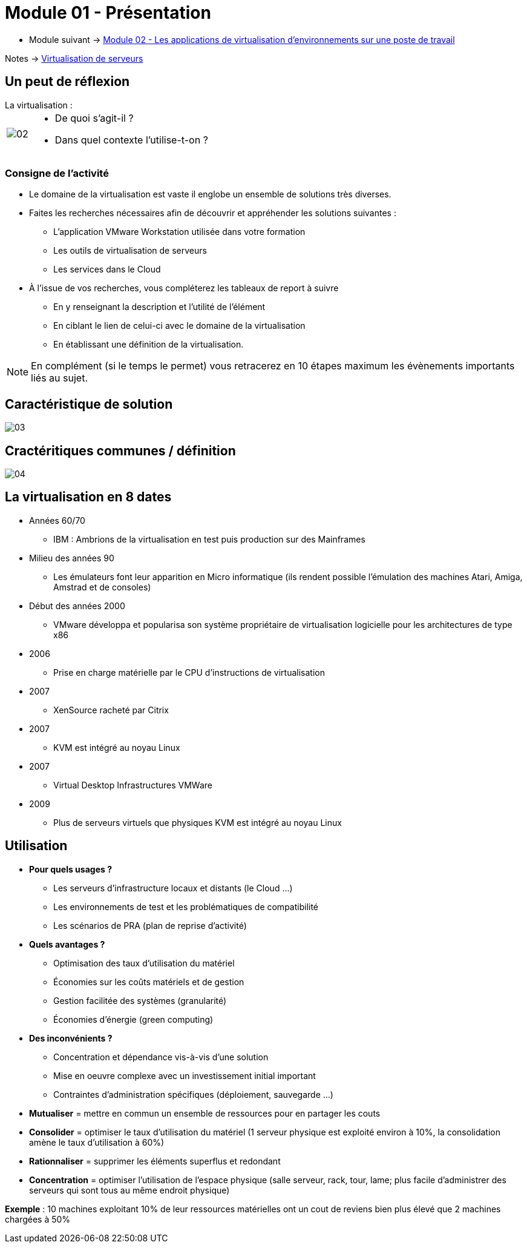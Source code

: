 = Module 01 - Présentation
:navtitle: Présentation

* Module suivant -> xref:tssr2023/module-12/appli.adoc[Module 02 - Les applications de virtualisation d'environnements sur une poste de travail]

Notes -> xref:notes:eni-tssr:virtualisation.adoc[Virtualisation de serveurs]

== Un peut de réflexion

.La virtualisation :
****
[cols="~,~",frame=none,grid=none]
|===
.^a|
image::tssr2023/module-12/presentation/02.png[align=center]
a|
* De quoi s'agit-il ?
* Dans quel contexte l'utilise-t-on ?
|===
****

=== Consigne de l'activité

* Le domaine de la virtualisation est vaste il englobe un ensemble de solutions très diverses.
* Faites les recherches nécessaires afin de découvrir et appréhender les solutions suivantes :
** L'application VMware Workstation utilisée dans votre formation
** Les outils de virtualisation de serveurs
** Les services dans le Cloud
* À l'issue de vos recherches, vous compléterez les tableaux de report à suivre
** En y renseignant la description et l'utilité de l'élément
** En ciblant le lien de celui-ci avec le domaine de la virtualisation
** En établissant une définition de la virtualisation.

NOTE: En complément (si le temps le permet) vous retracerez en 10 étapes maximum les évènements importants liés au sujet.

== Caractéristique de solution

image::tssr2023/module-12/presentation/03.png[align=center]

== Cractéritiques communes / définition

image::tssr2023/module-12/presentation/04.png[align=center]

== La virtualisation en 8 dates

* Années 60/70
** IBM : Ambrions de la virtualisation en test puis production sur des Mainframes
* Milieu des années 90
** Les émulateurs font leur apparition en Micro informatique (ils rendent possible l'émulation des machines Atari, Amiga, Amstrad et de consoles)
* Début des années 2000
** VMware développa et popularisa son système propriétaire de virtualisation logicielle pour les architectures de type x86
* 2006
** Prise en charge matérielle par le CPU d'instructions de virtualisation
* 2007
** XenSource racheté par Citrix
* 2007
** KVM est intégré au noyau Linux
* 2007
** Virtual Desktop Infrastructures VMWare
* 2009
** Plus de serveurs virtuels que physiques KVM est intégré au noyau Linux

== Utilisation

* *Pour quels usages ?*
** Les serveurs d'infrastructure locaux et distants (le Cloud …)
** Les environnements de test et les problématiques de compatibilité
** Les scénarios de PRA (plan de reprise d'activité)
* *Quels avantages ?*
** Optimisation des taux d'utilisation du matériel
** Économies sur les coûts matériels et de gestion
** Gestion facilitée des systèmes (granularité)
** Économies d'énergie (green computing)
* *Des inconvénients ?*
** Concentration et dépendance vis-à-vis d'une solution
** Mise en oeuvre complexe avec un investissement initial important
** Contraintes d'administration spécifiques (déploiement, sauvegarde …)

****
* *Mutualiser* = mettre en commun un ensemble de ressources pour en partager les couts
* *Consolider* = optimiser le taux d'utilisation du matériel (1 serveur physique est exploité environ à 10%, la consolidation amène le taux d’utilisation à 60%)
* *Rationnaliser* = supprimer les éléments superflus et redondant
* *Concentration* = optimiser l'utilisation de l’espace physique (salle serveur, rack, tour, lame; plus facile d’administrer des serveurs qui sont tous au même endroit physique)

*Exemple* : 10 machines exploitant 10% de leur ressources matérielles ont un cout de reviens bien plus élevé que 2 machines
chargées à 50%
****
